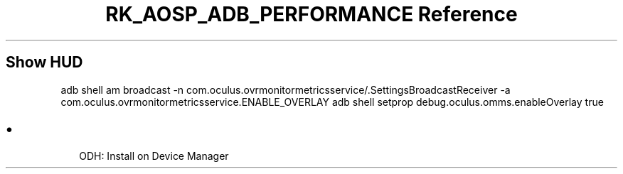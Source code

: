 .\" Automatically generated by Pandoc 3.6.3
.\"
.TH "RK_AOSP_ADB_PERFORMANCE Reference" "" "" ""
.SH Show HUD
\f[CR]adb shell am broadcast \-n com.oculus.ovrmonitormetricsservice/.SettingsBroadcastReceiver \-a com.oculus.ovrmonitormetricsservice.ENABLE_OVERLAY\f[R]
\f[CR]adb shell setprop debug.oculus.omms.enableOverlay true\f[R]
.SH 
.IP \[bu] 2
ODH: Install on Device Manager
